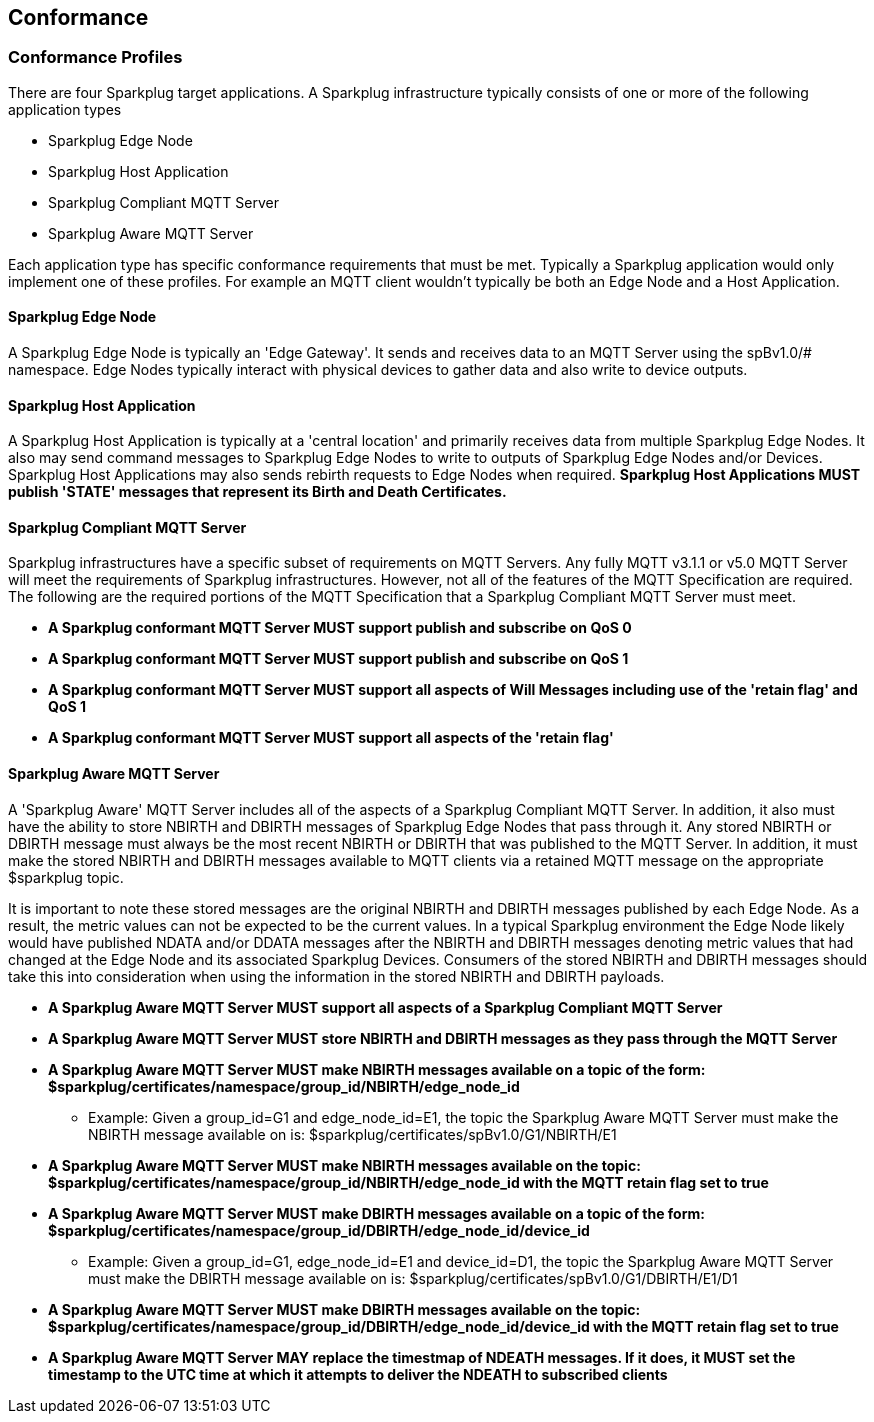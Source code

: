 ////
Copyright © 2016-2021 The Eclipse Foundation, Cirrus Link Solutions, and others

This program and the accompanying materials are made available under the
terms of the Eclipse Public License v. 2.0 which is available at
https://www.eclipse.org/legal/epl-2.0.

SPDX-License-Identifier: EPL-2.0

Sparkplug®, Sparkplug Compatible, and the Sparkplug Logo are trademarks of the Eclipse Foundation.
////

[[conformance]]
== Conformance
// TODO: See Section 7 of http://docs.oasis-open.org/mqtt/mqtt/v3.1.1/os/mqtt-v3.1.1-os.html as a
// model to use for this chapter

[[conformance_profiles]]
=== Conformance Profiles

There are four Sparkplug target applications. A Sparkplug infrastructure typically consists of one
or more of the following application types

* Sparkplug Edge Node
* Sparkplug Host Application
* Sparkplug Compliant MQTT Server
* Sparkplug Aware MQTT Server

Each application type has specific conformance requirements that must be met. Typically a Sparkplug
application would only implement one of these profiles. For example an MQTT client wouldn't
typically be both an Edge Node and a Host Application.

[[conformance_sparkplug_edge_node]]
==== Sparkplug Edge Node

A Sparkplug Edge Node is typically an 'Edge Gateway'. It sends and receives data to an MQTT Server
using the spBv1.0/# namespace. Edge Nodes typically interact with physical devices to gather data
and also write to device outputs.

[[conformance_sparkplug_host_application]]
==== Sparkplug Host Application

A Sparkplug Host Application is typically at a 'central location' and primarily receives data from
multiple Sparkplug Edge Nodes. It also may send command messages to Sparkplug Edge Nodes to write to
outputs of Sparkplug Edge Nodes and/or Devices. Sparkplug Host Applications may also sends rebirth
requests to Edge Nodes when required.
[tck-testable tck-id-conformance-primary-host]#[yellow-background]*Sparkplug Host Applications MUST
publish 'STATE' messages that represent its Birth and Death Certificates.*#

[[conformance_mqtt_server]]
==== Sparkplug Compliant MQTT Server

Sparkplug infrastructures have a specific subset of requirements on MQTT Servers. Any fully MQTT
v3.1.1 or v5.0 MQTT Server will meet the requirements of Sparkplug infrastructures. However, not all
of the features of the MQTT Specification are required. The following are the required portions of
the MQTT Specification that a Sparkplug Compliant MQTT Server must meet.

* [tck-testable tck-id-conformance-mqtt-qos0]#[yellow-background]*A Sparkplug conformant MQTT Server
MUST support publish and subscribe on QoS 0*#
* [tck-testable tck-id-conformance-mqtt-qos1]#[yellow-background]*A Sparkplug conformant MQTT Server
MUST support publish and subscribe on QoS 1*#
* [tck-testable tck-id-conformance-mqtt-will-messages]#[yellow-background]*A Sparkplug conformant
MQTT Server MUST support all aspects of Will Messages including use of the 'retain flag' and QoS 1*#
* [tck-testable tck-id-conformance-mqtt-retained]#[yellow-background]*A Sparkplug conformant MQTT
Server MUST support all aspects of the 'retain flag'*#

[[conformance_sparkplug_aware_mqtt_server]]
==== Sparkplug Aware MQTT Server

A 'Sparkplug Aware' MQTT Server includes all of the aspects of a Sparkplug Compliant MQTT Server.
In addition, it also must have the ability to store NBIRTH and DBIRTH messages of Sparkplug Edge
Nodes that pass through it. Any stored NBIRTH or DBIRTH message must always be the most recent
NBIRTH or DBIRTH that was published to the MQTT Server. In addition, it must make the stored NBIRTH
and DBIRTH messages available to MQTT clients via a retained MQTT message on the appropriate
$sparkplug topic.

It is important to note these stored messages are the original NBIRTH and DBIRTH messages published
by each Edge Node. As a result, the metric values can not be expected to be the current values. In a
typical Sparkplug environment the Edge Node likely would have published NDATA and/or DDATA messages
after the NBIRTH and DBIRTH messages denoting metric values that had changed at the Edge Node and
its associated Sparkplug Devices. Consumers of the stored NBIRTH and DBIRTH messages should take
this into consideration when using the information in the stored NBIRTH and DBIRTH payloads.

* [tck-testable tck-id-conformance-mqtt-aware-basic]#[yellow-background]*A Sparkplug Aware MQTT
Server MUST support all aspects of a Sparkplug Compliant MQTT Server*#
* [tck-testable tck-id-conformance-mqtt-aware-store]#[yellow-background]*A Sparkplug Aware MQTT
Server MUST store NBIRTH and DBIRTH messages as they pass through the MQTT Server*#
* [tck-testable tck-id-conformance-mqtt-aware-nbirth-mqtt-topic]#[yellow-background]*A Sparkplug
Aware MQTT Server MUST make NBIRTH messages available on a topic of the form:
$sparkplug/certificates/namespace/group_id/NBIRTH/edge_node_id*#
** Example: Given a group_id=G1 and edge_node_id=E1, the topic the Sparkplug Aware MQTT Server must
make the NBIRTH message available on is: $sparkplug/certificates/spBv1.0/G1/NBIRTH/E1
* [tck-testable tck-id-conformance-mqtt-aware-nbirth-mqtt-retain]#[yellow-background]*A Sparkplug
Aware MQTT Server MUST make NBIRTH messages available on the topic:
$sparkplug/certificates/namespace/group_id/NBIRTH/edge_node_id with the MQTT retain flag set to
true*#
* [tck-testable tck-id-conformance-mqtt-aware-dbirth-mqtt-topic]#[yellow-background]*A Sparkplug
Aware MQTT Server MUST make DBIRTH messages available on a topic of the form:
$sparkplug/certificates/namespace/group_id/DBIRTH/edge_node_id/device_id*#
** Example: Given a group_id=G1, edge_node_id=E1 and device_id=D1, the topic the Sparkplug Aware
MQTT Server must make the DBIRTH message available on is:
$sparkplug/certificates/spBv1.0/G1/DBIRTH/E1/D1
* [tck-testable tck-id-conformance-mqtt-aware-dbirth-mqtt-retain]#[yellow-background]*A Sparkplug
Aware MQTT Server MUST make DBIRTH messages available on the topic:
$sparkplug/certificates/namespace/group_id/DBIRTH/edge_node_id/device_id with the MQTT retain flag
set to true*#
* [tck-testable tck-id-conformance-mqtt-aware-ndeath-timestamp]#[yellow-background]*A Sparkplug
Aware MQTT Server MAY replace the timestmap of NDEATH messages. If it does, it MUST set the
timestamp to the UTC time at which it attempts to deliver the NDEATH to subscribed clients*#
